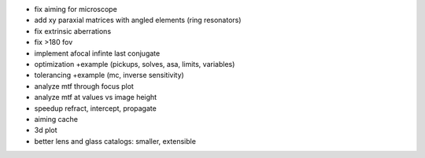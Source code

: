 * fix aiming for microscope
* add xy paraxial matrices with angled elements (ring resonators)
* fix extrinsic aberrations
* fix >180 fov
* implement afocal infinte last conjugate
* optimization +example (pickups, solves, asa, limits, variables)
* tolerancing +example (mc, inverse sensitivity)
* analyze mtf through focus plot
* analyze mtf at values vs image height

* speedup refract, intercept, propagate
* aiming cache

* 3d plot
* better lens and glass catalogs: smaller, extensible
